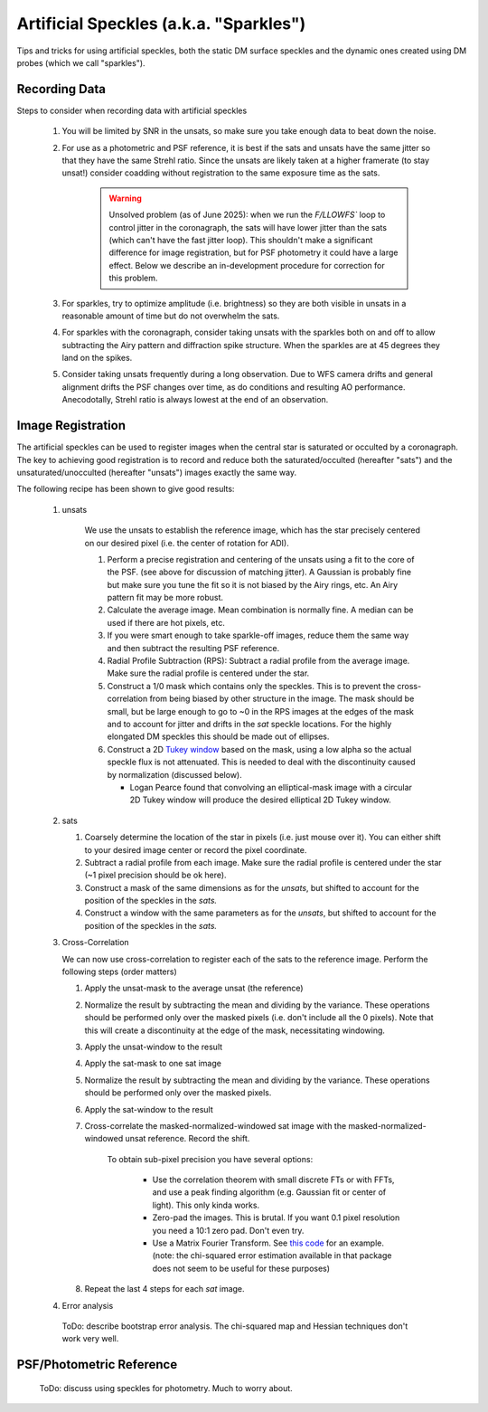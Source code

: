 Artificial Speckles (a.k.a. "Sparkles")
=======================================

Tips and tricks for using artificial speckles, both the static DM surface speckles and the dynamic ones created
using DM probes (which we call "sparkles").

Recording Data
---------------

Steps to consider when recording data with artificial speckles

    #. You will be limited by SNR in the unsats, so make sure you take enough data to beat down the noise.
    #. For use as a photometric and PSF reference, it is best if the sats and unsats have the same jitter so that they
       have the same Strehl ratio.  Since the unsats are likely taken at a higher framerate (to stay unsat!)
       consider coadding without registration to the same exposure time as the sats.

        .. warning::

            Unsolved problem (as of June 2025): when we run the `F/LLOWFS`` loop to control jitter in the coronagraph, the sats will
            have lower jitter than the sats (which can't have the fast jitter loop).  This shouldn't make a significant difference
            for image registration, but for PSF photometry it could have a large effect.  Below we describe an in-development procedure
            for correction for this problem.

    #. For sparkles, try to optimize amplitude (i.e. brightness) so they are both visible in unsats in a reasonable amount of time
       but do not overwhelm the sats.
    #. For sparkles with the coronagraph, consider taking unsats with the sparkles both on and off to allow subtracting the Airy
       pattern and diffraction spike structure.  When the sparkles are at 45 degrees they land on the spikes.
    #. Consider taking unsats frequently during a long observation.  Due to WFS camera drifts and general alignment drifts
       the PSF changes over time, as do conditions and resulting AO performance.  Anecodotally, Strehl ratio is always lowest
       at the end of an observation.


Image Registration
-----------------------------

The artificial speckles can be used to register images when the central star is saturated or occulted by a coronagraph.
The key to achieving good registration is to record and reduce both the saturated/occulted (hereafter "sats") and the
unsaturated/unocculted (hereafter "unsats") images exactly the same way.

The following recipe has been shown to give good results:

    #. unsats

        We use the unsats to establish the reference image, which has the star precisely centered on our desired
        pixel (i.e. the center of rotation for ADI).

        #. Perform a precise registration and centering of the unsats using a fit to the core of the PSF.
           (see above for discussion of matching jitter). A Gaussian is probably fine
           but make sure you tune the fit so it is not biased by the Airy rings, etc.  An Airy pattern fit may be
           more robust.
        #. Calculate the average image.  Mean combination is normally fine.  A median can be used if there are hot pixels, etc.
        #. If you were smart enough to take sparkle-off images, reduce them the same way and then subtract the resulting PSF
           reference.
        #. Radial Profile Subtraction (RPS): Subtract a radial profile from the average image.  Make sure the radial profile is centered under the star.
        #. Construct a 1/0 mask which contains only the speckles.  This is to prevent the cross-correlation from being biased by
           other structure in the image.  The mask should be small, but be large enough to go to ~0 in the RPS images at the
           edges of the mask and to account for jitter and drifts in the `sat` speckle locations.  For the highly elongated
           DM speckles this should be made out of ellipses.
        #. Construct a 2D `Tukey window <https://en.wikipedia.org/wiki/Window_function#Tukey_windown/>`_ based on the mask, using
           a low alpha so the actual speckle flux is not attenuated.  This is needed to deal with the discontinuity caused by
           normalization (discussed below).

           - Logan Pearce found that convolving an elliptical-mask image with a circular 2D Tukey window will produce the desired elliptical 2D Tukey window.

    #. sats

       #. Coarsely determine the location of the star in pixels (i.e. just mouse over it).  You can either shift to your
          desired image center or record the pixel coordinate.
       #. Subtract a radial profile from each image.  Make sure the radial profile is centered under the star (~1 pixel
          precision should be ok here).
       #. Construct a mask of the same dimensions as for the `unsats`, but shifted to account for the position of the speckles
          in the `sats.`
       #. Construct a window with the same parameters as for the `unsats`, but shifted to account for the position of the speckles
          in the `sats.`

    #. Cross-Correlation

       We can now use cross-correlation to register each of the sats to the reference image.  Perform the following steps (order matters)

       #. Apply the unsat-mask to the average unsat (the reference)
       #. Normalize the result by subtracting the mean and dividing by the variance.
          These operations should be performed only over the masked pixels (i.e. don't include all the 0 pixels).
          Note that this will create a discontinuity at the edge of the mask, necessitating windowing.
       #. Apply the unsat-window to the result
       #. Apply the sat-mask to one sat image
       #. Normalize the result by subtracting the mean and dividing by the variance.  These operations should be performed only over the masked pixels.
       #. Apply the sat-window to the result
       #. Cross-correlate the masked-normalized-windowed sat image with the masked-normalized-windowed unsat reference.
          Record the shift.

           To obtain sub-pixel precision you have several options:

              - Use the correlation theorem with small discrete FTs or with FFTs, and use a peak finding algorithm (e.g. Gaussian fit or center of light).  This only kinda works.
              - Zero-pad the images.  This is brutal.  If you want 0.1 pixel resolution you need a 10:1 zero pad.  Don't even try.
              - Use a Matrix Fourier Transform. See `this code <https://image-registration.readthedocs.io/en/latest/_modules/image_registration/register_images.html#register_images/>`_ for an example.
                (note: the chi-squared error estimation available in that package does not seem to be useful for these purposes)

       #. Repeat the last 4 steps for each `sat` image.

    #. Error analysis

      ToDo: describe bootstrap error analysis.  The chi-squared map and Hessian techniques don't work very well.


PSF/Photometric Reference
----------------------------

    ToDo: discuss using speckles for photometry.  Much to worry about.
